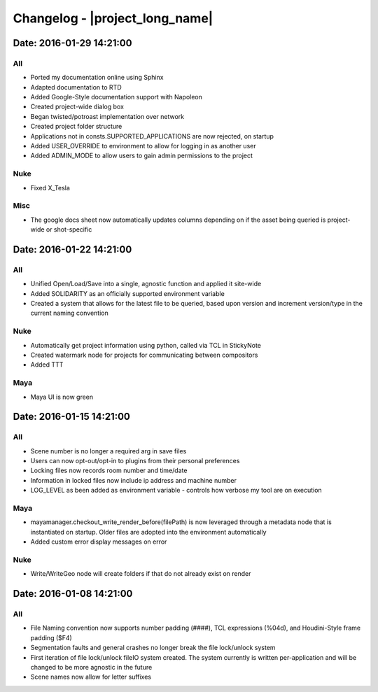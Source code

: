 Changelog - |project_long_name|
*********************************

Date: 2016-01-29 14:21:00
=========================

All
+++++++
- Ported my documentation online using Sphinx
- Adapted documentation to RTD
- Added Google-Style documentation support with Napoleon
- Created project-wide dialog box
- Began twisted/potroast implementation over network
- Created project folder structure
- Applications not in consts.SUPPORTED_APPLICATIONS are now rejected, on startup 
- Added USER_OVERRIDE to environment to allow for logging in as another user
- Added ADMIN_MODE to allow users to gain admin permissions to the project

Nuke
+++++++
- Fixed X_Tesla

Misc
++++
- The google docs sheet now automatically updates columns depending on if the
  asset being queried is project-wide or shot-specific

Date: 2016-01-22 14:21:00
=========================

All
+++
- Unified Open/Load/Save into a single, agnostic function and applied it
  site-wide
- Added SOLIDARITY as an officially supported environment variable
- Created a system that allows for the latest file to be queried, based upon
  version and increment version/type in the current naming convention

Nuke
++++
- Automatically get project information using python, called via TCL in StickyNote 
- Created watermark node for projects for communicating between compositors
- Added TTT

Maya
++++
- Maya UI is now green


Date: 2016-01-15 14:21:00
=========================

All
+++
- Scene number is no longer a required arg in save files
- Users can now opt-out/opt-in to plugins from their personal preferences
- Locking files now records room number and time/date
- Information in locked files now include ip address and machine number
- LOG_LEVEL as been added as environment variable - controls how verbose my
  tool are on execution

Maya
++++
- mayamanager.checkout_write_render_before(filePath) is now leveraged through a
  metadata node that is instantiated on startup. Older files are adopted into
  the environment automatically
- Added custom error display messages on error

Nuke
++++
- Write/WriteGeo node will create folders if that do not already exist on render

Date: 2016-01-08 14:21:00
=========================

All
+++
- File Naming convention now supports number padding (####), TCL expressions
  (%04d), and Houdini-Style frame padding ($F4)
- Segmentation faults and general crashes no longer break the file lock/unlock system
- First iteration of file lock/unlock fileIO system created. The system
  currently is written per-application and will be changed to be more agnostic
  in the future
- Scene names now allow for letter suffixes
